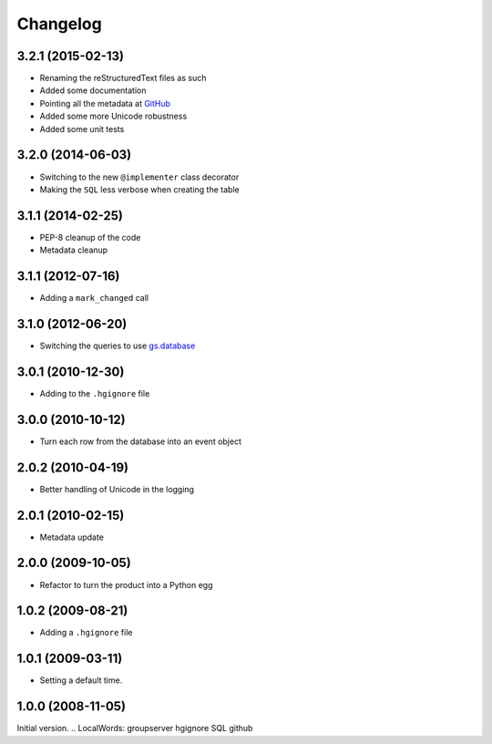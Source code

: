 Changelog
=========

3.2.1 (2015-02-13)
------------------

* Renaming the reStructuredText files as such
* Added some documentation
* Pointing all the metadata at GitHub_
* Added some more Unicode robustness
* Added some unit tests

.. _GitHub: https://github.com/groupserver/Products.GSAuditTrail

3.2.0 (2014-06-03)
------------------

* Switching to the new ``@implementer`` class decorator
* Making the ``SQL`` less verbose when creating the table

3.1.1 (2014-02-25)
------------------

* PEP-8 cleanup of the code
* Metadata cleanup

3.1.1 (2012-07-16)
------------------

* Adding a ``mark_changed`` call

3.1.0 (2012-06-20)
------------------

* Switching the queries to use `gs.database`_

.. _gs.database: https://github.com/groupserver/gs.database

3.0.1 (2010-12-30)
------------------

* Adding to the ``.hgignore`` file

3.0.0 (2010-10-12)
------------------

* Turn each row from the database into an event object

2.0.2 (2010-04-19)
------------------

* Better handling of Unicode in the logging

2.0.1 (2010-02-15)
------------------

* Metadata update

2.0.0 (2009-10-05)
------------------

* Refactor to turn the product into a Python egg

1.0.2 (2009-08-21)
------------------

* Adding a ``.hgignore`` file

1.0.1 (2009-03-11)
------------------

* Setting a default time.

1.0.0 (2008-11-05)
------------------

Initial version.
..  LocalWords:  groupserver hgignore SQL github
